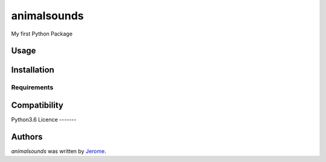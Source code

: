animalsounds
============

.. image:: https://img.shields.io/pypi/v/animalsounds.svg
    :target: https://pypi.python.org/pypi/animalsounds
    :alt: Latest PyPI version

.. image:: https://travis-ci.org/borntyping/cookiecutter-pypackage-minimal.png
   :target: https://travis-ci.org/borntyping/cookiecutter-pypackage-minimal
   :alt: Latest Travis CI build status

My first Python Package

Usage
-----

Installation
------------

Requirements
^^^^^^^^^^^^

Compatibility
-------------
Python3.6
Licence
-------

Authors
-------

`animalsounds` was written by `Jerome <chun9men9@gmail.com>`_.
